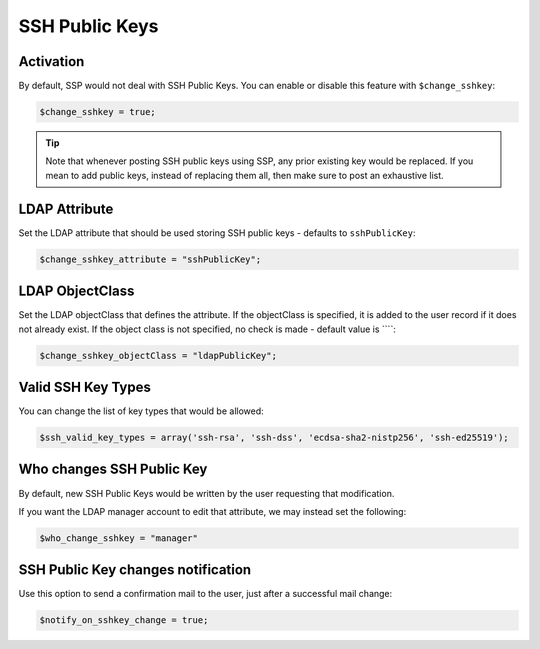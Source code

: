 .. _config_sshkey:

SSH Public Keys
===============

Activation
----------

By default, SSP would not deal with SSH Public Keys. You can enable or disable this feature with ``$change_sshkey``:

.. code:: php

   $change_sshkey = true;

.. tip:: Note that whenever posting SSH public keys using SSP,
  any prior existing key would be replaced. If you mean to add
  public keys, instead of replacing them all, then make sure to
  post an exhaustive list.

LDAP Attribute
--------------

Set the LDAP attribute that should be used storing SSH public keys - defaults to ``sshPublicKey``:

.. code:: php

   $change_sshkey_attribute = "sshPublicKey";

LDAP ObjectClass
----------------

Set the LDAP objectClass that defines the attribute. If the objectClass is specified,
it is added to the user record if it does not already exist.
If the object class is not specified, no check is made - default value is ````:

.. code:: php

   $change_sshkey_objectClass = "ldapPublicKey";

Valid SSH Key Types
-------------------

You can change the list of key types that would be allowed:

.. code:: php

    $ssh_valid_key_types = array('ssh-rsa', 'ssh-dss', 'ecdsa-sha2-nistp256', 'ssh-ed25519');

Who changes SSH Public Key
--------------------------

By default, new SSH Public Keys would be written by the user requesting that modification.

If you want the LDAP manager account to edit that attribute, we may instead set the following:

.. code:: php

    $who_change_sshkey = "manager"

SSH Public Key changes notification
----------------------------------

Use this option to send a confirmation mail to the user, just after a
successful mail change:

.. code:: php

   $notify_on_sshkey_change = true;
